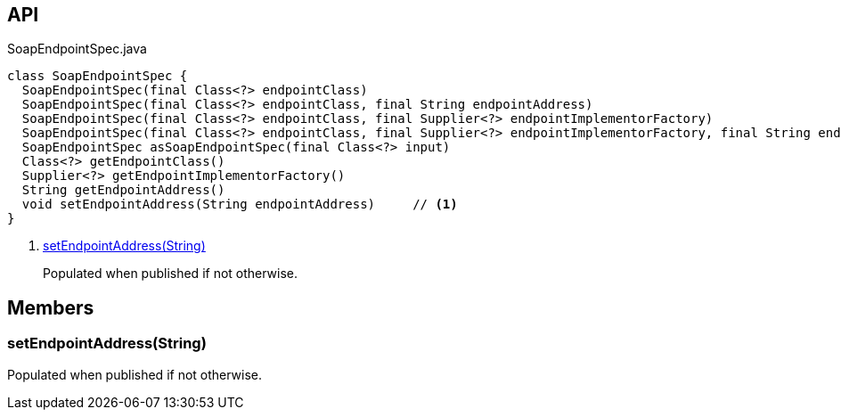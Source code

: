 :Notice: Licensed to the Apache Software Foundation (ASF) under one or more contributor license agreements. See the NOTICE file distributed with this work for additional information regarding copyright ownership. The ASF licenses this file to you under the Apache License, Version 2.0 (the "License"); you may not use this file except in compliance with the License. You may obtain a copy of the License at. http://www.apache.org/licenses/LICENSE-2.0 . Unless required by applicable law or agreed to in writing, software distributed under the License is distributed on an "AS IS" BASIS, WITHOUT WARRANTIES OR  CONDITIONS OF ANY KIND, either express or implied. See the License for the specific language governing permissions and limitations under the License.

== API

[source,java]
.SoapEndpointSpec.java
----
class SoapEndpointSpec {
  SoapEndpointSpec(final Class<?> endpointClass)
  SoapEndpointSpec(final Class<?> endpointClass, final String endpointAddress)
  SoapEndpointSpec(final Class<?> endpointClass, final Supplier<?> endpointImplementorFactory)
  SoapEndpointSpec(final Class<?> endpointClass, final Supplier<?> endpointImplementorFactory, final String endpointAddress)
  SoapEndpointSpec asSoapEndpointSpec(final Class<?> input)
  Class<?> getEndpointClass()
  Supplier<?> getEndpointImplementorFactory()
  String getEndpointAddress()
  void setEndpointAddress(String endpointAddress)     // <.>
}
----

<.> xref:#setEndpointAddress__String[setEndpointAddress(String)]
+
--
Populated when published if not otherwise.
--

== Members

[#setEndpointAddress__String]
=== setEndpointAddress(String)

Populated when published if not otherwise.

